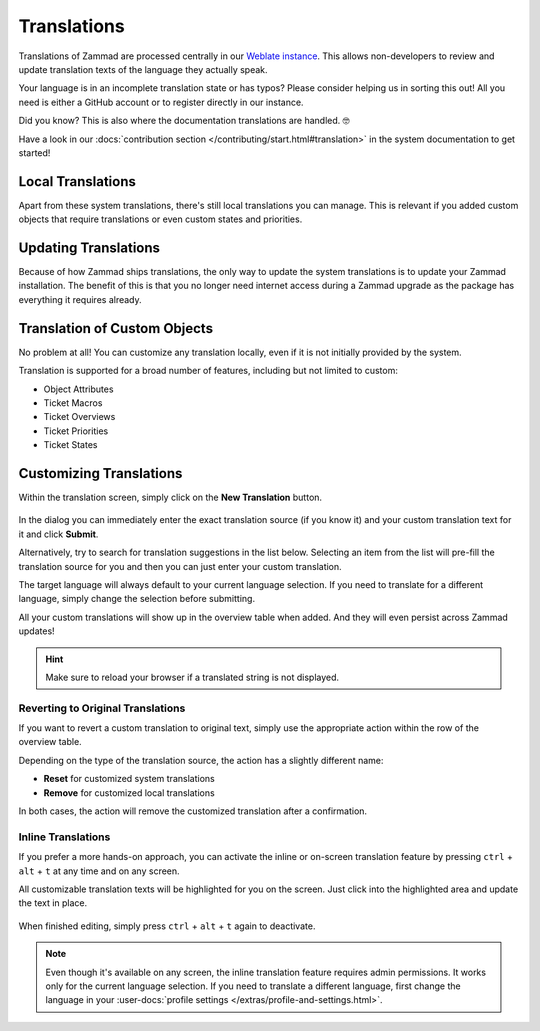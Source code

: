 Translations
============

Translations of Zammad are processed centrally in our
`Weblate instance <https://translations.zammad.org/>`_.
This allows non-developers to review and update translation texts of the
language they actually speak.

Your language is in an incomplete translation state or has typos? Please
consider helping us in sorting this out! All you need is either a GitHub account
or to register directly in our instance.

Did you know? This is also where the documentation translations are handled. 🤓

Have a look in our
:docs:`contribution section </contributing/start.html#translation>` in the
system documentation to get started!

Local Translations
------------------

Apart from these system translations, there's still local translations you can
manage. This is relevant if you added custom objects that require translations
or even custom states and priorities.

.. figure:: /images/system/translations/translation-management.png
   :alt: Translation management screen within the admin menu
   :align: center

Updating Translations
---------------------

Because of how Zammad ships translations, the only way to update the system
translations is to update your Zammad installation. The benefit of this is that
you no longer need internet access during a Zammad upgrade as the package has
everything it requires already.

Translation of Custom Objects
-----------------------------

No problem at all! You can customize any translation locally, even if it is not
initially provided by the system.

Translation is supported for a broad number of features, including but not
limited to custom:

* Object Attributes
* Ticket Macros
* Ticket Overviews
* Ticket Priorities
* Ticket States

Customizing Translations
------------------------

Within the translation screen, simply click on the **New Translation** button.

.. figure:: /images/system/translations/new-translation-dialog.png
   :alt: New translation dialog
   :align: center

In the dialog you can immediately enter the exact translation source (if you
know it) and your custom translation text for it and click **Submit**.

Alternatively, try to search for translation suggestions in the list below.
Selecting an item from the list will pre-fill the translation source for you and
then you can just enter your custom translation.

The target language will always default to your current language selection. If
you need to translate for a different language, simply change the selection
before submitting.

All your custom translations will show up in the overview table when added. And
they will even persist across Zammad updates!

.. hint:: Make sure to reload your browser if a translated string is not
   displayed.

Reverting to Original Translations
^^^^^^^^^^^^^^^^^^^^^^^^^^^^^^^^^^

If you want to revert a custom translation to original text, simply use the
appropriate action within the row of the overview table.

Depending on the type of the translation source, the action has a slightly
different name:

* **Reset** for customized system translations
* **Remove** for customized local translations

In both cases, the action will remove the customized translation after a
confirmation.

.. figure:: /images/system/translations/revert-custom-translation.png
   :alt: Screenshot showing the location of the Remove action
   :align: center

Inline Translations
^^^^^^^^^^^^^^^^^^^

If you prefer a more hands-on approach, you can activate the inline or on-screen
translation feature by pressing ``ctrl`` + ``alt`` + ``t`` at any time and on
any screen.

All customizable translation texts will be highlighted for you on the screen.
Just click into the highlighted area and update the text in place.

.. figure:: /images/system/translations/inline-translations.png
   :alt: Inline translation mode activated for the Overview screen
   :align: center

When finished editing, simply press ``ctrl`` + ``alt`` + ``t`` again to
deactivate.

.. note::

   Even though it's available on any screen, the inline translation feature
   requires admin permissions. It works only for the current language selection.
   If you need to translate a different language, first change the language in
   your :user-docs:`profile settings </extras/profile-and-settings.html>`.
